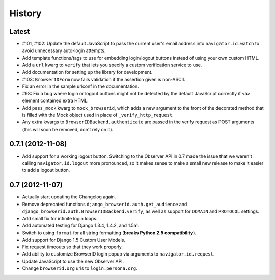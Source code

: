.. :changelog:

History
-------

Latest
++++++

- #101, #102: Update the default JavaScript to pass the current user's email
  address into ``navigator.id.watch`` to avoid unnecessary auto-login attempts.
- Add template functions/tags to use for embedding login/logout buttons instead
  of using your own custom HTML.
- Add a ``url`` kwarg to ``verify`` that lets you specify a custom verification
  service to use.
- Add documentation for setting up the library for development.
- #103: ``BrowserIDForm`` now fails validation if the assertion given is
  non-ASCII.
- Fix an error in the sample urlconf in the documentation.
- #98: Fix a bug where login or logout buttons might not be detected by the
  default JavaScript correctly if ``<a>`` element contained extra HTML.
- Add ``pass_mock`` kwarg to ``mock_browserid``, which adds a new argument to
  the front of the decorated method that is filled with the Mock object used
  in place of ``_verify_http_request``.
- Any extra kwargs to ``BrowserIDBackend.authenticate`` are passed in the verify
  request as POST arguments (this will soon be removed, don't rely on it).

0.7.1 (2012-11-08)
++++++++++++++++++

- Add support for a working logout button. Switching to the Observer API in 0.7
  made the issue that we weren't calling ``navigator.id.logout`` more
  pronounced, so it makes sense to make a small new release to make it easier
  to add a logout button.

0.7 (2012-11-07)
++++++++++++++++

- Actually start updating the Changelog again.
- Remove deprecated functions ``django_browserid.auth.get_audience`` and
  ``django_browserid.auth.BrowserIDBackend.verify``, as well as support for
  ``DOMAIN`` and ``PROTOCOL`` settings.
- Add small fix for infinite login loops.
- Add automated testing for Django 1.3.4, 1.4.2, and 1.5a1.
- Switch to using ``format`` for all string formatting (**breaks Python 2.5
  compatibility**).
- Add support for Django 1.5 Custom User Models.
- Fix request timeouts so that they work properly.
- Add ability to customize BrowserID login popup via arguments to
  ``navigator.id.request``.
- Update JavaScript to use the new Observer API.
- Change ``browserid.org`` urls to ``login.persona.org``.
